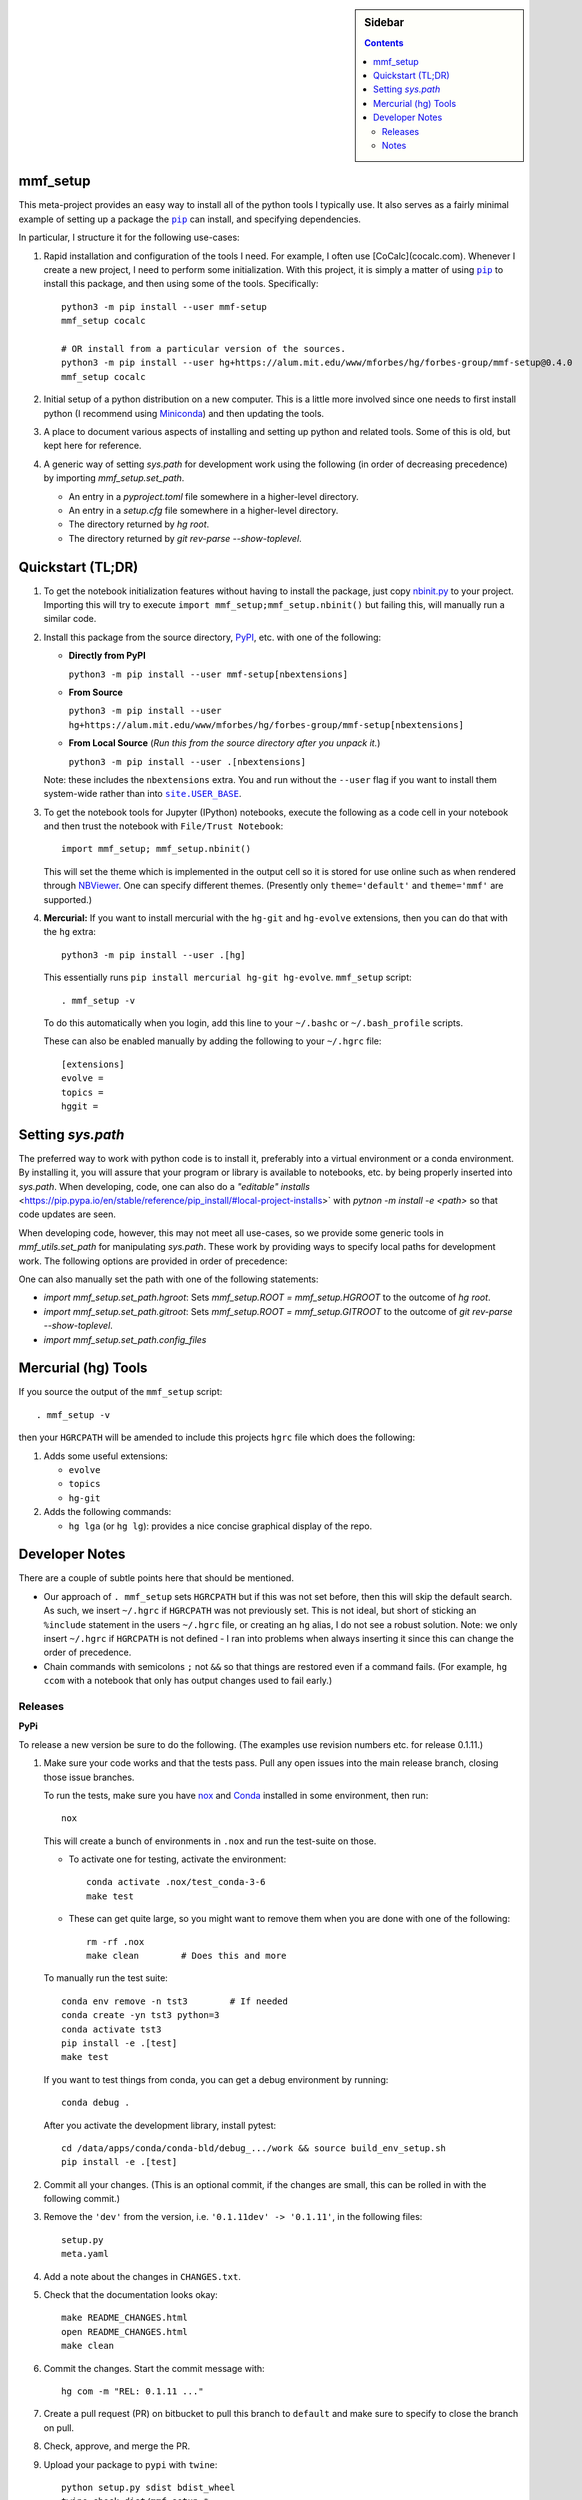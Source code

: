 .. -*- rst -*- -*- restructuredtext -*-

.. This file should be written using the restructure text
.. conventions.  It will be displayed on the repository source page and
.. serves as the documentation of the directory.

.. |virtualenv.py| replace:: ``virtualenv.py``
.. _virtualenv.py: https://raw.github.com/pypa/virtualenv/master/virtualenv.py

.. |EPD| replace:: Enthough Python Distribution
.. _EPD: http://www.enthought.com/products/epd.php
.. _Anaconda: https://store.continuum.io/cshop/anaconda
.. _Conda: http://docs.continuum.io/conda
.. _Miniconda: http://conda.pydata.org/miniconda.html

.. _Enthought: http://www.enthought.com
.. _Continuum Analytics: http://continuum.io

.. _Spyder: https://code.google.com/p/spyderlib/
.. _Wakari: https://www.wakari.io
.. _Canopy: https://www.enthought.com/products/canopy/

.. _mercurial: http://mercurial.selenic.com/
.. _virtualenv: http://www.virtualenv.org/en/latest/
.. _IPython: http://ipython.org/
.. _Ipython notebook: \
   http://ipython.org/ipython-doc/dev/interactive/htmlnotebook.html
.. _NBViewer: http://nbviewer.ipython.org
.. |pip| replace:: ``pip``
.. _pip: http://www.pip-installer.org/
.. |nox| replace:: ``nox``
.. _nox: https://nox.thea.codes
.. _git: http://git-scm.com/
.. _github: https://github.com
.. _RunSnakeRun: http://www.vrplumber.com/programming/runsnakerun/
.. _GSL: http://www.gnu.org/software/gsl/
.. _pygsl: https://bitbucket.org/mforbes/pygsl
.. _Sphinx: http://sphinx-doc.org/
.. _SciPy: http://www.scipy.org/
.. _Mayavi: http://code.enthought.com/projects/mayavi/
.. _NumPy: http://numpy.scipy.org/
.. _Numba: https://github.com/numba/numba#readme
.. _NumbaPro: http://docs.continuum.io/numbapro/
.. _Blaze: http://blaze.pydata.org
.. _Python: http://www.python.org/
.. _matplotlib: http://matplotlib.org/
.. _Matlab: http://www.mathworks.com/products/matlab/
.. _MKL: http://software.intel.com/en-us/intel-mkl
.. _Intel compilers: http://software.intel.com/en-us/intel-compilers
.. _Bento: http://cournape.github.com/Bento/
.. _pyaudio: http://people.csail.mit.edu/hubert/pyaudio/
.. _PortAudio: http://www.portaudio.com/archives/pa_stable_v19_20111121.tgz
.. _MathJax: http://www.mathjax.org/
.. _reStructuredText: http://docutils.sourceforge.net/rst.html
.. _Emacs: http://www.gnu.org/software/emacs/
.. _Pymacs: https://github.com/pinard/Pymacs
.. _Ropemacs: http://rope.sourceforge.net/ropemacs.html
.. _PyPI: https://pypi.python.org/pypi

.. _FFTW: http://www.fftw.org
.. _EC2: http://aws.amazon.com/ec2/
.. _QT: http://qt.digia.com

.. |site.USER_BASE| replace:: ``site.USER_BASE``
.. _site.USER_BASE: https://docs.python.org/2/library/site.html#site.USER_BASE


.. This is so that I can work offline.  It should be ignored on bitbucket for
.. example.

.. sidebar:: Sidebar

   .. contents::

===========
 mmf_setup
===========
This meta-project provides an easy way to install all of the python
tools I typically use.  It also serves as a fairly minimal example of
setting up a package the |pip|_ can install, and specifying
dependencies.

In particular, I structure it for the following use-cases:

1. Rapid installation and configuration of the tools I need.  For example, I often use
   [CoCalc](cocalc.com).  Whenever I create a new project, I need to perform some
   initialization.  With this project, it is simply a matter of using |pip|_ to install
   this package, and then using some of the tools. Specifically::

     python3 -m pip install --user mmf-setup
     mmf_setup cocalc

     # OR install from a particular version of the sources.
     python3 -m pip install --user hg+https://alum.mit.edu/www/mforbes/hg/forbes-group/mmf-setup@0.4.0
     mmf_setup cocalc

2. Initial setup of a python distribution on a new computer.  This is a little more
   involved since one needs to first install python (I recommend using Miniconda_) and
   then updating the tools.
3. A place to document various aspects of installing and setting up python and related
   tools.  Some of this is old, but kept here for reference.
4. A generic way of setting `sys.path` for development work using the following (in
   order of decreasing precedence) by importing `mmf_setup.set_path`.

   * An entry in a `pyproject.toml` file somewhere in a higher-level directory.
   * An entry in a `setup.cfg` file somewhere in a higher-level directory.
   * The directory returned by `hg root`.
   * The directory returned by `git rev-parse --show-toplevel`.

====================
 Quickstart (TL;DR)
====================

1. To get the notebook initialization features without having to install the
   package, just copy `nbinit.py <nbinit.py>`_ to your project.  Importing this
   will try to execute ``import mmf_setup;mmf_setup.nbinit()`` but failing this,
   will manually run a similar code.

2. Install this package from the source directory, PyPI_, etc. with
   one of the following:
  
   * **Directly from PyPI**

     ``python3 -m pip install --user mmf-setup[nbextensions]``

   * **From Source**

     ``python3 -m pip install --user hg+https://alum.mit.edu/www/mforbes/hg/forbes-group/mmf-setup[nbextensions]``

   * **From Local Source** (*Run this from the source directory after you unpack it.*)

     ``python3 -m pip install --user .[nbextensions]``

   Note: these includes the ``nbextensions`` extra.  You and run without the ``--user``
   flag if you want to install them system-wide  rather than into |site.USER_BASE|_.

3. To get the notebook tools for Jupyter (IPython) notebooks, execute
   the following as a code cell in your notebook and then trust the
   notebook with ``File/Trust Notebook``::

       import mmf_setup; mmf_setup.nbinit()

   This will set the theme which is implemented in the output cell so it is stored for
   use online such as when rendered through NBViewer_.  One can specify different
   themes. (Presently only ``theme='default'`` and ``theme='mmf'`` are supported.)

4. **Mercurial:** If you want to install mercurial with the ``hg-git`` and ``hg-evolve``
   extensions, then you can do that with the ``hg`` extra::

      python3 -m pip install --user .[hg]

   This essentially runs ``pip install mercurial hg-git hg-evolve``. 
   ``mmf_setup`` script::

      . mmf_setup -v

   To do this automatically when you login, add this line to your
   ``~/.bashc`` or ``~/.bash_profile`` scripts.

   These can also be enabled manually by adding the following to your ``~/.hgrc`` file::

      [extensions]
      evolve =
      topics =
      hggit =
      
====================
 Setting `sys.path`
====================

The preferred way to work with python code is to install it, preferably into a virtual
environment or a conda environment.  By installing it, you will assure that your program
or library is available to notebooks, etc. by being properly inserted into `sys.path`.
When developing, code, one can also do a `"editable" installs`
<https://pip.pypa.io/en/stable/reference/pip_install/#local-project-installs>` with
`pytnon -m install -e <path>` so that code updates are seen.

When developing code, however, this may not meet all use-cases, so we provide some
generic tools in `mmf_utils.set_path` for manipulating `sys.path`.  These work by
providing ways to specify local paths for development work.  The following options are
provided in order of precedence:

One can also manually set the path with one of the following statements:

* `import mmf_setup.set_path.hgroot`: Sets `mmf_setup.ROOT = mmf_setup.HGROOT` to the
  outcome of `hg root`.
* `import mmf_setup.set_path.gitroot`: Sets `mmf_setup.ROOT = mmf_setup.GITROOT` to the
  outcome of `git rev-parse --show-toplevel`.
* `import mmf_setup.set_path.config_files`


======================
 Mercurial (hg) Tools
======================

If you source the output of the ``mmf_setup`` script::

   . mmf_setup -v

then your ``HGRCPATH`` will be amended to include this projects
``hgrc`` file which does the following:

1. Adds some useful extensions:

   * ``evolve`` 
   * ``topics`` 
   * ``hg-git``
     
2. Adds the following commands:

   * ``hg lga`` (or ``hg lg``): provides a nice concise graphical
     display of the repo.

=================
 Developer Notes
=================

There are a couple of subtle points here that should be mentioned.

* Our approach of ``. mmf_setup`` sets ``HGRCPATH`` but if this was
  not set before, then this will skip the default search.  As such, we
  insert ``~/.hgrc`` if ``HGRCPATH`` was not previously set.  This is
  not ideal, but short of sticking an ``%include`` statement in the
  users ``~/.hgrc`` file, or creating an ``hg`` alias, I do not see a
  robust solution.  Note: we only insert ``~/.hgrc`` if ``HGRCPATH``
  is not defined - I ran into problems when always inserting it since
  this can change the order of precedence.
* Chain commands with semicolons ``;`` not ``&&`` so that things are
  restored even if a command fails.  (For example, ``hg ccom`` with a
  notebook that only has output changes used to fail early.)

__ https://selenic.com/pipermail/mercurial-devel/2011-December/036480.html

Releases
========

**PyPi**

To release a new version be sure to do the following. (The examples
use revision numbers etc. for release 0.1.11.)

1. Make sure your code works and that the tests pass. Pull any open
   issues into the main release branch, closing those issue branches.

   To run the tests, make sure you have nox_ and Conda_ installed in
   some environment, then run::

     nox
   
   This will create a bunch of environments in ``.nox`` and run the
   test-suite on those.

   * To activate one for testing, activate the environment::

       conda activate .nox/test_conda-3-6
       make test
       
   * These can get quite large, so you might want to remove them when
     you are done with one of the following:: 

       rm -rf .nox
       make clean        # Does this and more

   To manually run the test suite::

     conda env remove -n tst3        # If needed
     conda create -yn tst3 python=3
     conda activate tst3
     pip install -e .[test]
     make test

   If you want to test things from conda, you can get a debug
   environment by running::

     conda debug .

   After you activate the development library, install pytest::

     cd /data/apps/conda/conda-bld/debug_.../work && source build_env_setup.sh
     pip install -e .[test]
     
2. Commit all your changes. (This is an optional commit, if the
   changes are small, this can be rolled in with the following
   commit.)
   
3. Remove the ``'dev'`` from the version, i.e. ``'0.1.11dev' ->
   '0.1.11'``, in the following files::
   
     setup.py
     meta.yaml
   
4. Add a note about the changes in ``CHANGES.txt``.
5. Check that the documentation looks okay::

     make README_CHANGES.html
     open README_CHANGES.html
     make clean
     
6. Commit the changes.  Start the commit message with::

     hg com -m "REL: 0.1.11 ..."

7. Create a pull request (PR) on bitbucket to pull this branch to
   ``default`` and make sure to specify to close the branch on pull.
8. Check, approve, and merge the PR.
9. Upload your package to ``pypi`` with ``twine``::

     python setup.py sdist bdist_wheel
     twine check dist/mmf_setup-*
     twine upload dist/mmf_setup-*
   
10. Pull the merge from bitbucket to your development machine but **do not update**.
11. Update the version in ``setup.py`` and ``meta.yaml`` to
    ``'0.1.12dev'`` or whatever is relevant.
12. From the previous commit (the last commit on branch ``0.1.11`` in this case),
    change the branch::

      hg branch 0.1.12
      
13. Commit and optionally push.  Now you are ready to work on new changes::

      hg com -m "BRN: Start branch 0.1.12"
      hg push -r . --new-branch

**Anaconda**

The information about building the package for conda is specified in
the ``meta.yaml`` file.

1. (Optional) Prepare a clean environment::
     
      conda env remove -n tst3        # If needed
      conda create -yn tst3 python=3 anaconda-client conda-build
      conda activate tst3

   *(I keep the conda build tools in my base environment so I do not
   need this.)*
      
2. Build locally and test.  Note: we need to specify the channel since
   ``python-hglib`` is there.  Since we will host this on our channel,
   this will be explicitly specified by anyone installing ``mmf_setup``::

      conda config --set anaconda_upload no
      conda build --override-channels -c defaults -c conda-forge -c mforbes .

3. (Optional) Debugging a failed build. If things go wrong before
   building, use a conda debug environment::

      conda debug -c mforbes .
      cd .../conda-bld/debug_.../work && source .../conda-bld/debug_.../work/build_env_setup.sh
      bash conda_build.sh

   (Optional) Debugging failed tests. Again use conda debug, but
   provide the broken package::

     conda debug .../conda-bld/broken/mmf_setup-0.11.0-py_0.tar.bz2
     cd .../conda-bld/debug_.../test_tmp && source .../conda-bld/debug_.../test_tmp/conda_test_env_vars.sh
     bash conda_test_runner.sh 
     
   See the output of conda build for the location::

      Tests failed for mmf_setup-0.3.0-py_0.tar.bz2 - moving package to /data/apps/conda/conda-bld/broken
      
3. Login and upload to anaconda cloud::

      CONDA_PACKAGE="$(conda build . --output)"
      echo $CONDA_PACKAGE
      anaconda login
      anaconda upload $CONDA_PACKAGE

5. Test the final package.  If everything is done correctly, you
   should be able to build a complete environment with this package::

      conda create --use-local -n test_mmf_setup mmf_setup
      conda activate mmf_setup
   
Notes
=====

Various notes about python, IPython, etc. are stored in the docs folder.

__ http://jupyter.cs.brynmawr.edu/hub/dblank/public/Jupyter%20Help.ipynb#2.-Installing-extensions


